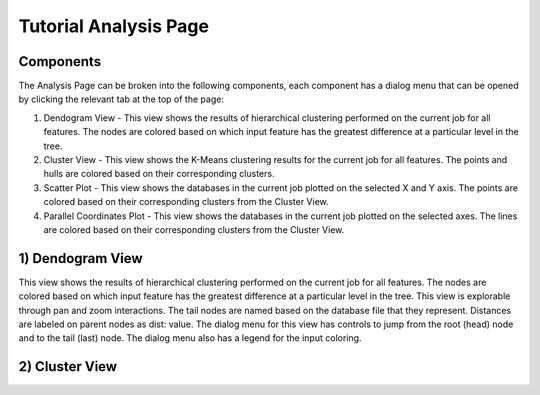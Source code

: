 Tutorial Analysis Page
==================

.. image:: images/tutorial/analyze/overview.png

Components
-----------------

The Analysis Page can be broken into the following components,
each component has a dialog menu that can be opened by clicking the relevant tab at the top of the page:

1.  Dendogram View - This view shows the results of hierarchical clustering performed on the current job for all features.
    The nodes are colored based on which input feature has the greatest difference at a particular level in the tree.

2.  Cluster View - This view shows the K-Means clustering results for the current job for all features.
    The points and hulls are colored based on their corresponding clusters.

3.  Scatter Plot - This view shows the databases in the current job plotted on the selected X and Y axis.
    The points are colored based on their corresponding clusters from the Cluster View.

4.  Parallel Coordinates Plot - This view shows the databases in the current job plotted on the selected axes.
    The lines are colored based on their corresponding clusters from the Cluster View.

1) Dendogram View
-----------------

.. image:: images/tutorial/analyze/dendogram.png

This view shows the results of hierarchical clustering performed on the current job for all features.
The nodes are colored based on which input feature has the greatest difference at a particular level in the tree.
This view is explorable through pan and zoom interactions.
The tail nodes are named based on the database file that they represent.
Distances are labeled on parent nodes as dist: value.
The dialog menu for this view has controls to jump from the root (head) node and to the tail (last) node.
The dialog menu also has a legend for the input coloring.

2) Cluster View
-----------------

.. image:: images/tutorial/analyze/cluster.png
